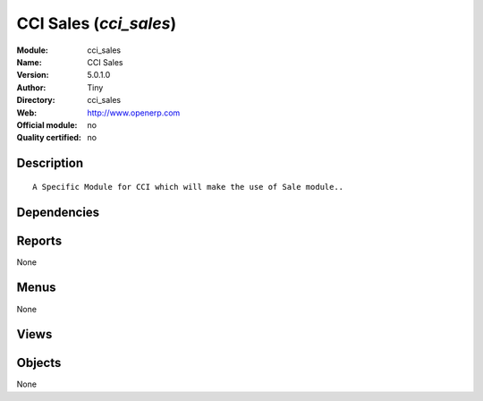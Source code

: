 
.. i18n: .. module:: cci_sales
.. i18n:     :synopsis: CCI Sales 
.. i18n:     :noindex:
.. i18n: .. 

.. module:: cci_sales
    :synopsis: CCI Sales 
    :noindex:
.. 

.. i18n: .. raw:: html
.. i18n: 
.. i18n:     <link rel="stylesheet" href="../_static/hide_objects_in_sidebar.css" type="text/css" />

.. raw:: html

    <link rel="stylesheet" href="../_static/hide_objects_in_sidebar.css" type="text/css" />

.. i18n: CCI Sales (*cci_sales*)
.. i18n: =======================
.. i18n: :Module: cci_sales
.. i18n: :Name: CCI Sales
.. i18n: :Version: 5.0.1.0
.. i18n: :Author: Tiny
.. i18n: :Directory: cci_sales
.. i18n: :Web: http://www.openerp.com
.. i18n: :Official module: no
.. i18n: :Quality certified: no

CCI Sales (*cci_sales*)
=======================
:Module: cci_sales
:Name: CCI Sales
:Version: 5.0.1.0
:Author: Tiny
:Directory: cci_sales
:Web: http://www.openerp.com
:Official module: no
:Quality certified: no

.. i18n: Description
.. i18n: -----------

Description
-----------

.. i18n: ::
.. i18n: 
.. i18n:   A Specific Module for CCI which will make the use of Sale module..

::

  A Specific Module for CCI which will make the use of Sale module..

.. i18n: Dependencies
.. i18n: ------------

Dependencies
------------

.. i18n:  * :mod:`sale_advertising`
.. i18n:  * :mod:`crm`

 * :mod:`sale_advertising`
 * :mod:`crm`

.. i18n: Reports
.. i18n: -------

Reports
-------

.. i18n: None

None

.. i18n: Menus
.. i18n: -------

Menus
-------

.. i18n: None

None

.. i18n: Views
.. i18n: -----

Views
-----

.. i18n:  * \* INHERIT sale.order.form.inherit.cci.sales (form)
.. i18n:  * \* INHERIT sale.order.form.inherit (form)

 * \* INHERIT sale.order.form.inherit.cci.sales (form)
 * \* INHERIT sale.order.form.inherit (form)

.. i18n: Objects
.. i18n: -------

Objects
-------

.. i18n: None

None
